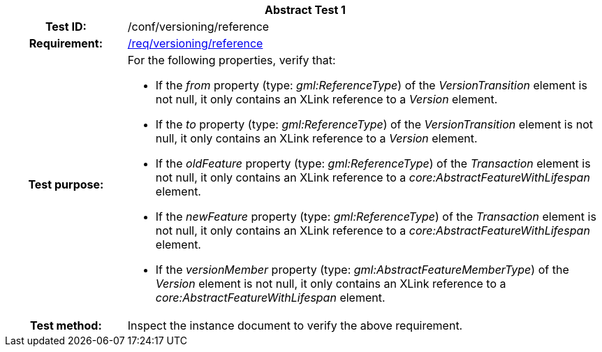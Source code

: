 [[ats_versioning_reference]]
[cols=">20h,<80d",width="100%"]
|===
2+<|*Abstract Test {counter:ats-id}*
|Test ID: |/conf/versioning/reference
|Requirement: |<<req_versioning_reference,/req/versioning/reference>>
|Test purpose: a|For the following properties, verify that:

* If the _from_ property (type: _gml:ReferenceType_) of the _VersionTransition_ element is not null, it only contains an XLink reference to a _Version_ element.
* If the _to_ property (type: _gml:ReferenceType_) of the _VersionTransition_ element is not null, it only contains an XLink reference to a _Version_ element.
* If the _oldFeature_ property (type: _gml:ReferenceType_) of the _Transaction_ element is not null, it only contains an XLink reference to a _core:AbstractFeatureWithLifespan_ element.
* If the _newFeature_ property (type: _gml:ReferenceType_) of the _Transaction_ element is not null, it only contains an XLink reference to a _core:AbstractFeatureWithLifespan_ element.
* If the _versionMember_ property (type: _gml:AbstractFeatureMemberType_) of the _Version_ element is not null, it only  contains an XLink reference to a _core:AbstractFeatureWithLifespan_ element.
|Test method: |Inspect the instance document to verify the above requirement.
|===
